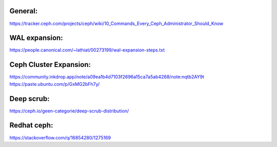 General:
--------
https://tracker.ceph.com/projects/ceph/wiki/10_Commands_Every_Ceph_Administrator_Should_Know

WAL expansion:
--------------
https://people.canonical.com/~lathiat/00273199/wal-expansion-steps.txt

Ceph Cluster Expansion:
-----------------------
https://community.inkdrop.app/note/a09ea1b4d7103f2696a15ca7a5ab4268/note:nqtb2AY9t
https://paste.ubuntu.com/p/GxMG2bFh7y/

Deep scrub:
-----------
https://ceph.io/geen-categorie/deep-scrub-distribution/


Redhat ceph:
------------
https://stackoverflow.com/q/16854280/1275169
